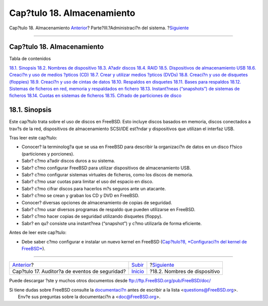 ===========================
Cap?tulo 18. Almacenamiento
===========================

.. raw:: html

   <div class="navheader">

Cap?tulo 18. Almacenamiento
`Anterior <audit.html>`__?
Parte?III.?Administraci?n del sistema.
?\ `Siguiente <disks-naming.html>`__

--------------

.. raw:: html

   </div>

.. raw:: html

   <div class="chapter">

.. raw:: html

   <div class="titlepage" xmlns="">

.. raw:: html

   <div>

.. raw:: html

   <div>

Cap?tulo 18. Almacenamiento
---------------------------

.. raw:: html

   </div>

.. raw:: html

   </div>

.. raw:: html

   </div>

.. raw:: html

   <div class="toc">

.. raw:: html

   <div class="toc-title">

Tabla de contenidos

.. raw:: html

   </div>

`18.1. Sinopsis <disks.html#disks-synopsis>`__
`18.2. Nombres de dispositivo <disks-naming.html>`__
`18.3. A?adir discos <disks-adding.html>`__
`18.4. RAID <raid.html>`__
`18.5. Dispositivos de almacenamiento USB <usb-disks.html>`__
`18.6. Creaci?n y uso de medios ?pticos (CD) <creating-cds.html>`__
`18.7. Crear y utilizar medios ?pticos (DVDs) <creating-dvds.html>`__
`18.8. Creaci?n y uso de disquetes (floppies) <floppies.html>`__
`18.9. Creaci?n y uso de cintas de datos <backups-tapebackups.html>`__
`18.10. Respaldos en disquetes <backups-floppybackups.html>`__
`18.11. Bases para respaldos <backup-basics.html>`__
`18.12. Sistemas de ficheros en red, memoria y respaldados en
fichero <disks-virtual.html>`__
`18.13. Instant?neas (“snapshots”) de sistemas de
ficheros <snapshots.html>`__
`18.14. Cuotas en sistemas de ficheros <quotas.html>`__
`18.15. Cifrado de particiones de disco <disks-encrypting.html>`__

.. raw:: html

   </div>

.. raw:: html

   <div class="sect1">

.. raw:: html

   <div class="titlepage" xmlns="">

.. raw:: html

   <div>

.. raw:: html

   <div>

18.1. Sinopsis
--------------

.. raw:: html

   </div>

.. raw:: html

   </div>

.. raw:: html

   </div>

Este cap?tulo trata sobre el uso de discos en FreeBSD. Esto incluye
discos basados en memoria, discos conectados a trav?s de la red,
dispositivos de almacenamiento SCSI/IDE est?ndar y dispositivos que
utilizan el interfaz USB.

Tras leer este cap?tulo:

.. raw:: html

   <div class="itemizedlist">

-  Conocer? la terminolog?a que se usa en FreeBSD para describir la
   organizaci?n de datos en un disco f?sico (particiones y porciones).

-  Sabr? c?mo a?adir discos duros a su sistema.

-  Sabr? c?mo configurar FreeBSD para utilizar dispositivos de
   almacenamiento USB.

-  Sabr? c?mo configurar sistemas virtuales de ficheros, como los discos
   de memoria.

-  Sabr? c?mo usar cuotas para limitar el uso del espacio en disco.

-  Sabr? c?mo cifrar discos para hacerlos m?s seguros ante un atacante.

-  Sabr? c?mo se crean y graban los CD y DVD en FreeBSD.

-  Conocer? diversas opciones de almacenamiento de copias de seguridad.

-  Sabr? c?mo usar diversos programas de respaldo que pueden utilizarse
   en FreeBSD.

-  Sabr? c?mo hacer copias de seguridad utilizando disquetes (floppy).

-  Sabr? en qu? consiste una instant?nea (“snapshot”) y c?mo utilizarla
   de forma eficiente.

.. raw:: html

   </div>

Antes de leer este cap?tulo:

.. raw:: html

   <div class="itemizedlist">

-  Debe saber c?mo configurar e instalar un nuevo kernel en FreeBSD
   (`Cap?tulo?8, *Configuraci?n del kernel de
   FreeBSD* <kernelconfig.html>`__).

.. raw:: html

   </div>

.. raw:: html

   </div>

.. raw:: html

   </div>

.. raw:: html

   <div class="navfooter">

--------------

+---------------------------------------------------+------------------------------------------+----------------------------------------+
| `Anterior <audit.html>`__?                        | `Subir <system-administration.html>`__   | ?\ `Siguiente <disks-naming.html>`__   |
+---------------------------------------------------+------------------------------------------+----------------------------------------+
| Cap?tulo 17. Auditor?a de eventos de seguridad?   | `Inicio <index.html>`__                  | ?18.2. Nombres de dispositivo          |
+---------------------------------------------------+------------------------------------------+----------------------------------------+

.. raw:: html

   </div>

Puede descargar ?ste y muchos otros documentos desde
ftp://ftp.FreeBSD.org/pub/FreeBSD/doc/

| Si tiene dudas sobre FreeBSD consulte la
  `documentaci?n <http://www.FreeBSD.org/docs.html>`__ antes de escribir
  a la lista <questions@FreeBSD.org\ >.
|  Env?e sus preguntas sobre la documentaci?n a <doc@FreeBSD.org\ >.
